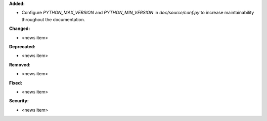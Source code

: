 **Added:**

* Configure `PYTHON_MAX_VERSION` and `PYTHON_MIN_VERSION` in `doc/source/conf.py` to increase maintainability throughout the documentation.

**Changed:**

* <news item>

**Deprecated:**

* <news item>

**Removed:**

* <news item>

**Fixed:**

* <news item>

**Security:**

* <news item>
